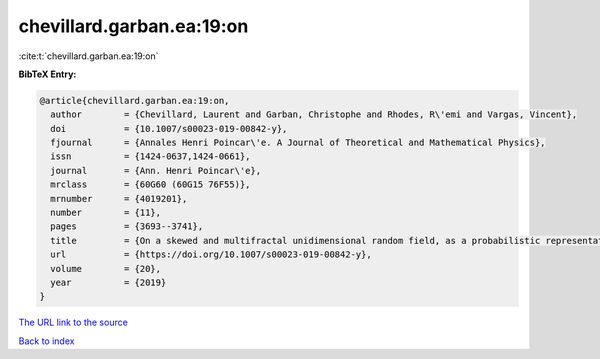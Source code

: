 chevillard.garban.ea:19:on
==========================

:cite:t:`chevillard.garban.ea:19:on`

**BibTeX Entry:**

.. code-block:: bibtex

   @article{chevillard.garban.ea:19:on,
     author        = {Chevillard, Laurent and Garban, Christophe and Rhodes, R\'emi and Vargas, Vincent},
     doi           = {10.1007/s00023-019-00842-y},
     fjournal      = {Annales Henri Poincar\'e. A Journal of Theoretical and Mathematical Physics},
     issn          = {1424-0637,1424-0661},
     journal       = {Ann. Henri Poincar\'e},
     mrclass       = {60G60 (60G15 76F55)},
     mrnumber      = {4019201},
     number        = {11},
     pages         = {3693--3741},
     title         = {On a skewed and multifractal unidimensional random field, as a probabilistic representation of {K}olmogorov's views on turbulence},
     url           = {https://doi.org/10.1007/s00023-019-00842-y},
     volume        = {20},
     year          = {2019}
   }

`The URL link to the source <https://doi.org/10.1007/s00023-019-00842-y>`__


`Back to index <../By-Cite-Keys.html>`__
